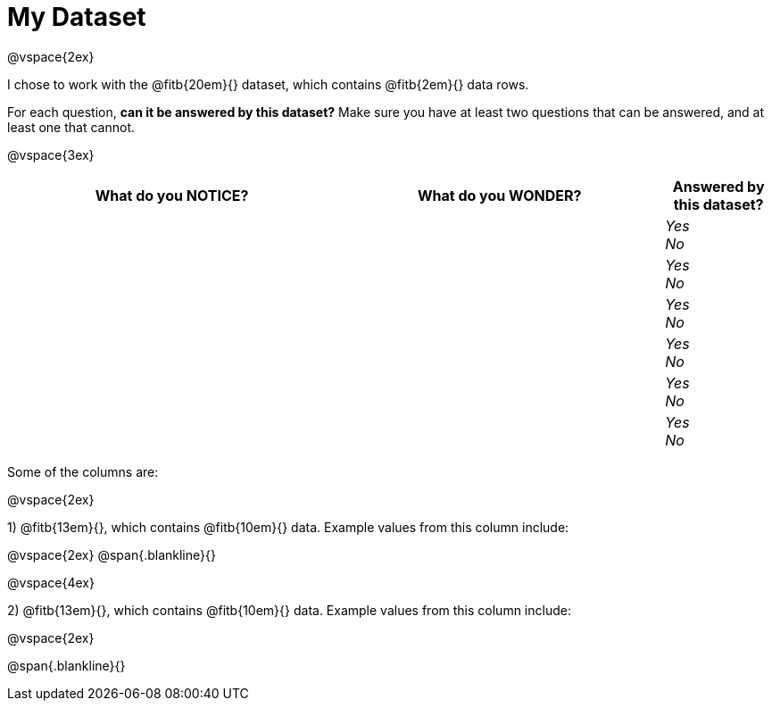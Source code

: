 = My Dataset

@vspace{2ex}

I chose to work with the @fitb{20em}{} dataset, which contains @fitb{2em}{} data rows.

For each question, *can it be answered by this dataset?* Make sure you have at least two questions that can be answered, and at least one that cannot.

@vspace{3ex}

[cols="^3a,^3a,^1a",options="header",stripes="none"]
|===

| What do you NOTICE?
| What do you WONDER?
| Answered by this dataset?

|
|
|
_Yes_ +
_No_ +

|
|
|
_Yes_ +
_No_ +

|
|
|
_Yes_ +
_No_ +

|
|
|
_Yes_ +
_No_ +

|
|
|
_Yes_ +
_No_ +

|
|
|
_Yes_ +
_No_ +

|===

Some of the columns are:

@vspace{2ex}

1) @fitb{13em}{}, which contains @fitb{10em}{} data. Example values from this column include:

@vspace{2ex}
@span{.blankline}{}

@vspace{4ex}

2) @fitb{13em}{}, which contains @fitb{10em}{} data. Example values from this column include:

@vspace{2ex}

@span{.blankline}{}


